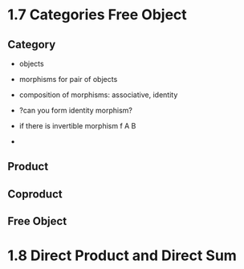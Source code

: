 * 1.7 Categories Free Object
** Category
+ objects
+ morphisms for pair of objects
+ composition of morphisms: associative, identity

+ ?can you form identity morphism?
+ if there is invertible morphism f A B
+

** Product
** Coproduct
** Free Object


* 1.8 Direct Product and Direct Sum
** 
